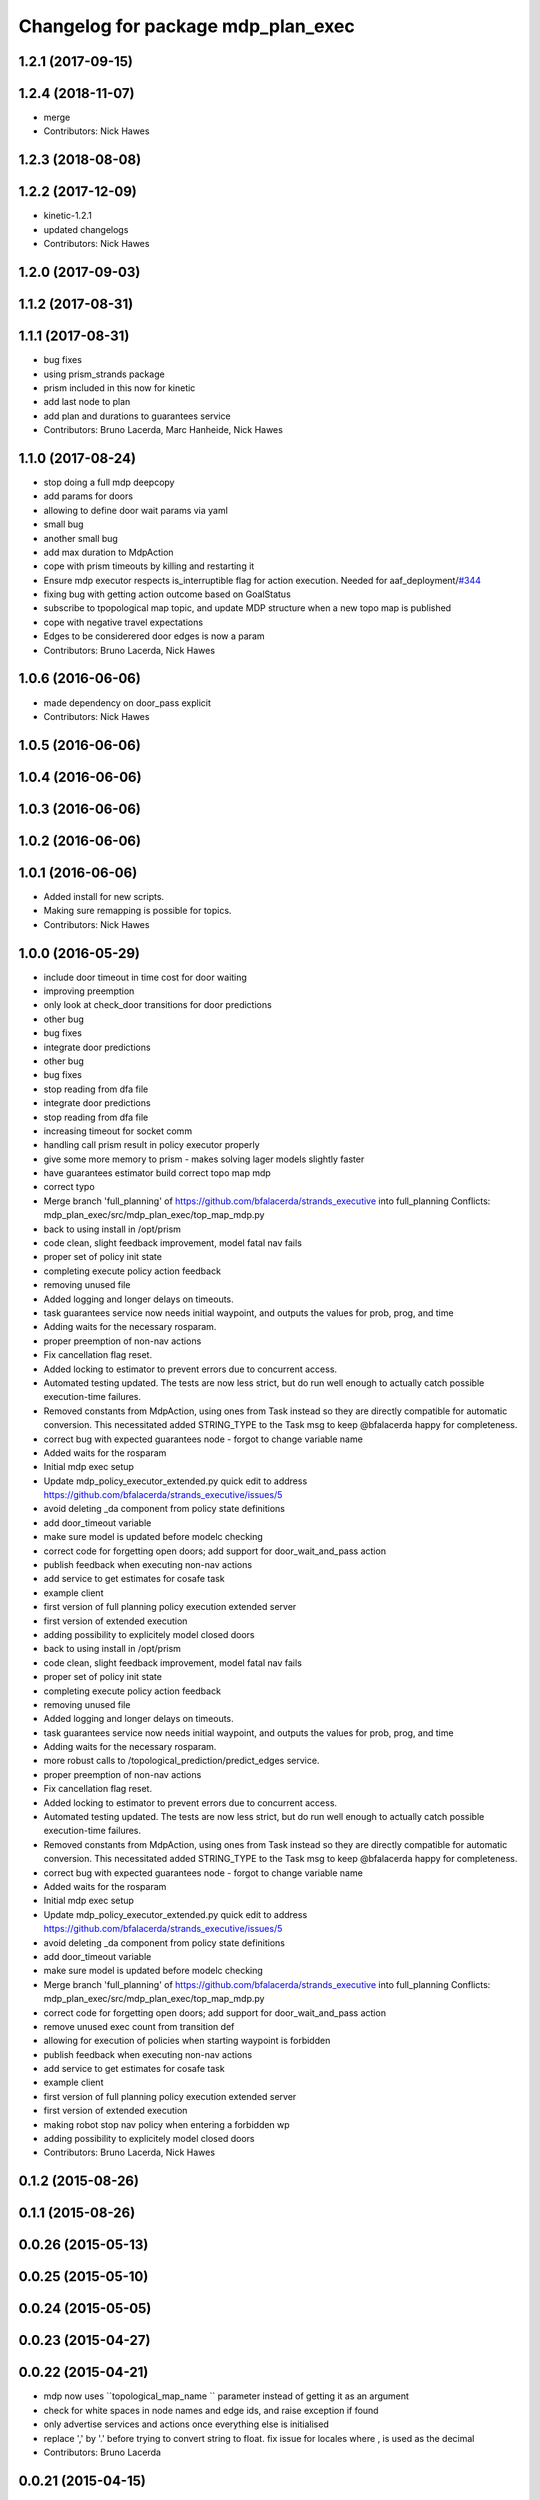 ^^^^^^^^^^^^^^^^^^^^^^^^^^^^^^^^^^^
Changelog for package mdp_plan_exec
^^^^^^^^^^^^^^^^^^^^^^^^^^^^^^^^^^^

1.2.1 (2017-09-15)
------------------

1.2.4 (2018-11-07)
------------------
* merge
* Contributors: Nick Hawes

1.2.3 (2018-08-08)
------------------

1.2.2 (2017-12-09)
------------------
* kinetic-1.2.1
* updated changelogs
* Contributors: Nick Hawes

1.2.0 (2017-09-03)
------------------

1.1.2 (2017-08-31)
------------------

1.1.1 (2017-08-31)
------------------
* bug fixes
* using prism_strands package
* prism included in this now for kinetic
* add last node to plan
* add plan and durations to guarantees service
* Contributors: Bruno Lacerda, Marc Hanheide, Nick Hawes

1.1.0 (2017-08-24)
------------------
* stop doing a full mdp deepcopy
* add params for doors
* allowing to define door wait params via yaml
* small bug
* another small bug
* add max duration to MdpAction
* cope with prism timeouts by killing and restarting it
* Ensure mdp executor respects is_interruptible flag for action execution.
  Needed for aaf_deployment/`#344 <https://github.com/strands-project/strands_executive/issues/344>`_
* fixing bug with getting action outcome based on GoalStatus
* subscribe to tpopological map topic, and update MDP structure when a new topo map is published
* cope with negative travel expectations
* Edges to be considerered door edges is now a param
* Contributors: Bruno Lacerda, Nick Hawes

1.0.6 (2016-06-06)
------------------
* made dependency on door_pass explicit
* Contributors: Nick Hawes

1.0.5 (2016-06-06)
------------------

1.0.4 (2016-06-06)
------------------

1.0.3 (2016-06-06)
------------------

1.0.2 (2016-06-06)
------------------

1.0.1 (2016-06-06)
------------------
* Added install for new scripts.
* Making sure remapping is possible for topics.
* Contributors: Nick Hawes

1.0.0 (2016-05-29)
------------------
* include door timeout in time cost for door waiting
* improving preemption
* only look at check_door transitions for door predictions
* other bug
* bug fixes
* integrate door predictions
* other bug
* bug fixes
* stop reading from dfa file
* integrate door predictions
* stop reading from dfa file
* increasing timeout for socket comm
* handling call prism result in policy executor properly
* give some more memory to prism - makes solving lager models slightly faster
* have guarantees estimator build correct topo map mdp
* correct typo
* Merge branch 'full_planning' of https://github.com/bfalacerda/strands_executive into full_planning
  Conflicts:
  mdp_plan_exec/src/mdp_plan_exec/top_map_mdp.py
* back to using install in /opt/prism
* code clean, slight feedback improvement, model fatal nav fails
* proper set of policy init state
* completing execute policy action feedback
* removing unused file
* Added logging and longer delays on timeouts.
* task guarantees service now needs initial waypoint, and outputs the values for prob, prog, and time
* Adding waits for the necessary rosparam.
* proper preemption of non-nav actions
* Fix cancellation flag reset.
* Added locking to estimator to prevent errors due to concurrent access.
* Automated testing updated.
  The tests are now less strict, but do run well enough to actually catch possible execution-time failures.
* Removed constants from MdpAction, using ones from Task instead so they are directly compatible for automatic conversion.
  This necessitated added STRING_TYPE to the Task msg to keep @bfalacerda happy for completeness.
* correct bug with expected guarantees node - forgot to change variable name
* Added waits for the rosparam
* Initial mdp exec setup
* Update mdp_policy_executor_extended.py
  quick edit to address https://github.com/bfalacerda/strands_executive/issues/5
* avoid deleting _da component from policy state definitions
* add door_timeout variable
* make sure model is updated before modelc checking
* correct code for forgetting open doors; add support for door_wait_and_pass action
* publish feedback when executing non-nav actions
* add service to get estimates for cosafe task
* example client
* first version of full planning policy execution extended server
* first version of extended execution
* adding possibility to explicitely model closed doors
* back to using install in /opt/prism
* code clean, slight feedback improvement, model fatal nav fails
* proper set of policy init state
* completing execute policy action feedback
* removing unused file
* Added logging and longer delays on timeouts.
* task guarantees service now needs initial waypoint, and outputs the values for prob, prog, and time
* Adding waits for the necessary rosparam.
* more robust calls to /topological_prediction/predict_edges service.
* proper preemption of non-nav actions
* Fix cancellation flag reset.
* Added locking to estimator to prevent errors due to concurrent access.
* Automated testing updated.
  The tests are now less strict, but do run well enough to actually catch possible execution-time failures.
* Removed constants from MdpAction, using ones from Task instead so they are directly compatible for automatic conversion.
  This necessitated added STRING_TYPE to the Task msg to keep @bfalacerda happy for completeness.
* correct bug with expected guarantees node - forgot to change variable name
* Added waits for the rosparam
* Initial mdp exec setup
* Update mdp_policy_executor_extended.py
  quick edit to address https://github.com/bfalacerda/strands_executive/issues/5
* avoid deleting _da component from policy state definitions
* add door_timeout variable
* make sure model is updated before modelc checking
* Merge branch 'full_planning' of https://github.com/bfalacerda/strands_executive into full_planning
  Conflicts:
  mdp_plan_exec/src/mdp_plan_exec/top_map_mdp.py
* correct code for forgetting open doors; add support for door_wait_and_pass action
* remove unused exec count from transition def
* allowing for execution of policies when starting waypoint is forbidden
* publish feedback when executing non-nav actions
* add service to get estimates for cosafe task
* example client
* first version of full planning policy execution extended server
* first version of extended execution
* making robot stop nav policy when entering a forbidden wp
* adding possibility to explicitely model closed doors
* Contributors: Bruno Lacerda, Nick Hawes

0.1.2 (2015-08-26)
------------------

0.1.1 (2015-08-26)
------------------

0.0.26 (2015-05-13)
-------------------

0.0.25 (2015-05-10)
-------------------

0.0.24 (2015-05-05)
-------------------

0.0.23 (2015-04-27)
-------------------

0.0.22 (2015-04-21)
-------------------
* mdp now uses ``topological_map_name `` parameter instead of getting it as an argument
* check for white spaces in node names and edge ids, and raise exception if found
* only advertise services and actions once everything else is initialised
* replace ',' by '.' before trying to convert string to float. fix issue for locales where , is used as the decimal
* Contributors: Bruno Lacerda

0.0.21 (2015-04-15)
-------------------
* check if target waypoint exists before getting expected travel times or executing policies
* ignore waypoints visited after influence area of target waypoint has been reached
* Contributors: Bruno Lacerda

0.0.20 (2015-04-12)
-------------------
* clean unneeded prints
* added extra print for the string created by travel times estimation
* kick typo fix
* added prints to figure out bottleneck
* filling mdp with edge predictions from topological nav
* getting node to die cleanly
* Contributors: Bruno Lacerda

0.0.19 (2015-03-31)
-------------------
* Integrated mdp travel time service.
  The current setup allows and code switch back to top nav if necessary. Tested with both.
  This also fixes a problem in the /mdp_plan_exec/get_expected_travel_times_to_waypoint service where it was expecting a duration for epoch but the service definition was of int.
* Contributors: Nick Hawes

0.0.18 (2015-03-23)
-------------------
* Update README.md
* update README
* test latex rendering
* Contributors: Bruno Lacerda

0.0.17 (2015-03-23)
-------------------
* code clean
  better tracking of execution to allow for general co-safe ltl specs
  correct behaviour when robot is already in influence area of target
* code clean + better user feedback on initialisation
* add dependencies
* fixing version and license
* prepare for release
* code clean and adding policy executor node
* proper argument handling
* expected travel times now call fremen
* client class to get special nodes
* initial stuff for the travel time estimator
* adding node to manage forbidden and safe waypoints
* re-adding prism python client
* building top map mdp from the top map obtained via service call
* package skeleton + basic classes
* Contributors: Bruno Lacerda

0.0.16 (2014-11-26)
-------------------

0.0.15 (2014-11-23)
-------------------

0.0.14 (2014-11-21 16:08)
-------------------------

0.0.13 (2014-11-21 00:07)
-------------------------

0.0.12 (2014-11-20)
-------------------

0.0.11 (2014-11-18)
-------------------

0.0.10 (2014-11-12 21:30)
-------------------------

0.0.9 (2014-11-12 20:17)
------------------------

0.0.8 (2014-11-12 19:26)
------------------------

0.0.7 (2014-11-07)
------------------

0.0.6 (2014-11-06)
------------------

0.0.5 (2014-11-01)
------------------

0.0.4 (2014-10-29 21:12)
------------------------

0.0.3 (2014-10-29 10:43)
------------------------

0.0.1 (2014-10-24)
------------------
* Removed mdp_plan_exec as it's not ready for release.
* This simply bulk replaces all ros_datacentre strings to mongodb_store strings inside files and also in file names.
* publishing policy for visualization
* Updating prism-robots which I missed from origin cherry pick.
* more bug fixes
* buf fixes for concurrency handling
  Conflicts:
  mdp_plan_exec/prism_robots
* adding configurable ports and dir for prism manager
* initial code to avoid concurrency issues plus small code cleaning
  Conflicts:
  mdp_plan_exec/scripts/mdp_planner.py
* Changes found on Bob
* Ensuring mdp planner shuts down when asked.
* Merge branch 'sm_executor' of https://github.com/hawesie/strands_executive into sm_executor
  Conflicts:
  mdp_plan_exec/scripts/mdp_planner.py
  task_executor/src/task_executor/base_executor.py
* Ensuring mdp planner shuts down when asked.
* corrected bug on getting expected travel times
* replanning added for unexpected state transitions
* making sure robot gets to the correct pose on goal waypoint
* Merge branch 'hydro-devel' of https://github.com/BFALacerda/strands_executive into hydro-devel
* outputting succeeded immediately when already in goal waypoint and top_nav also outputs succeeded immediately
* Merge branch 'hydro-devel' of https://github.com/BFALacerda/strands_executive into hydro-devel
* making sure the robot doesnt get stuck in nav loops between waypoints
* fixing stupid bug
* Merge branch 'hydro-devel' of https://github.com/BFALacerda/strands_executive into hydro-devel
* handling situations where no message is published in /current_node
* blog post time before title; 4*expected time threshold
* replanning added for unexpected state transitions
* making sure robot gets to the correct pose on goal waypoint
* making sure goals are cancelled down nav pipeline
* fixing preemption mechanism
* making sure there is always at least a small probability of reaching action target nodes
* reads mdp with states labels initial and target at the same time
* small improvement in policy execution;
  updated robbloging
* back to using topological navigation special modes
  for learning and policy execution
* Update mdp_planner.py
  quick fix for current nav bugs
* policy execution now waits until robot gets to the correct pose before outputting succeeded
  removed unneeded variables
* making policy execution reporting execution failure more accurately - stills needs to be done in smarter way
* getting right image topic, for use in the real robot
* adding image to possible blocked area blog entry
* fixing timers
* fixing action preemption; preliminar use of robblog added
* setting apropriate parameters for topological navigation
* small bug fix for unexpected travel time reporting
* file cleaning
* adding srv file for special waypoints addition and removal; small bug fixes
* adding services to add and delete forbidden/safe waypoints
  getting action to also allow either leaving forbidden waypoints asap or navigate to a safe waypoint asap
* code cleaning and travelling times learning action added
* prints warning when edge nav time is more than twice the expected
* first version of mdp policy execution
* handling 'Unknown' final nodes in nav stats
* code cleaning and small bug fix
* changing prism dir
* changing prism-robots
* readding lost header files
* cleaning prism
* adding service to update the mdp using the navigation statistics in the db
* prism updated, big fixes, adding mdp_planner to launch file
* code cleaning
* saving prism files to temp dir
* getting example task routines to have proper start and ending points
* more prism changes
* allowing to change initial state for expected travel times
* prism updates
* updating prism submodule
* getting prism to compile
* adding git submodule for prism
* Removing prism from git tracking
* using nav data to fill mdp probabilities and costs
* Really adding prism
* Contributors: BFALacerda, Bruno Lacerda, Chris Burbridge, Nick Hawes
